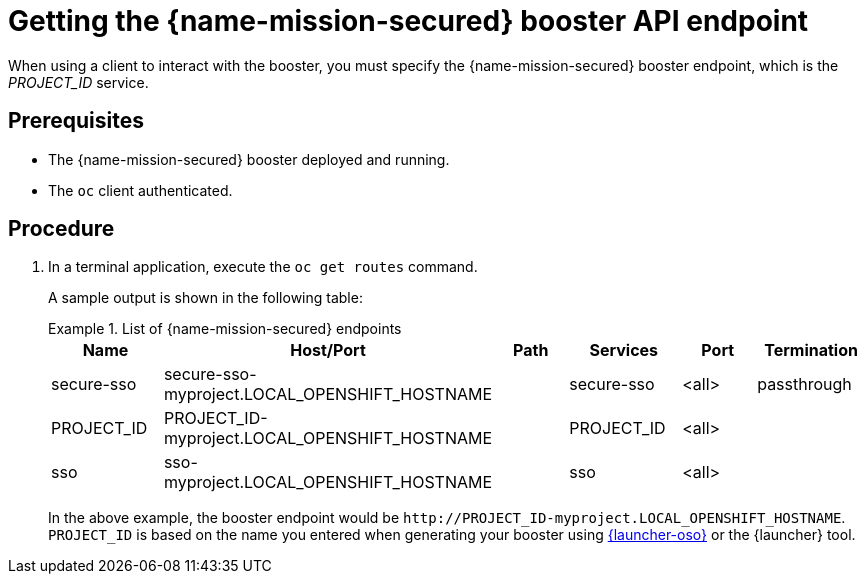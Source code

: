 
[id='getting-the-secured-booster-api-endpoint_{context}']
= Getting the {name-mission-secured} booster API endpoint

When using a client to interact with the booster, you must specify the {name-mission-secured} booster endpoint, which is the _PROJECT_ID_ service.

[discrete]
== Prerequisites

* The {name-mission-secured} booster deployed and running.
* The `oc` client authenticated.

[discrete]
== Procedure
. In a terminal application, execute the `oc get routes` command.
+
--
A sample output is shown in the following table:

.List of {name-mission-secured} endpoints
====
[width="100%",options="header"]
|===
| Name | Host/Port | Path | Services | Port | Termination
| secure-sso
| secure-sso-myproject.LOCAL_OPENSHIFT_HOSTNAME
|
| secure-sso
| <all>
| passthrough

| PROJECT_ID
| PROJECT_ID-myproject.LOCAL_OPENSHIFT_HOSTNAME
|
| PROJECT_ID
| <all>
|

| sso
| sso-myproject.LOCAL_OPENSHIFT_HOSTNAME
|
| sso
| <all>
|
|===
====
--
+
In the above example, the booster endpoint would be `\http://PROJECT_ID-myproject.LOCAL_OPENSHIFT_HOSTNAME`.
`PROJECT_ID` is based on the name you entered when generating your booster using link:{link-launcher-oso}[{launcher-oso}] or the {launcher} tool.
